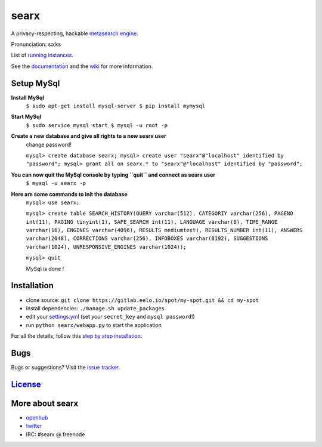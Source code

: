 searx
=====

A privacy-respecting, hackable `metasearch
engine <https://en.wikipedia.org/wiki/Metasearch_engine>`__.

Pronunciation: səːks

List of `running
instances <https://github.com/asciimoo/searx/wiki/Searx-instances>`__.

See the `documentation <https://asciimoo.github.io/searx>`__ and the `wiki <https://github.com/asciimoo/searx/wiki>`__ for more information.

|OpenCollective searx backers|
|OpenCollective searx sponsors|

Setup MySql
~~~~~~~~~~~

**Install MySql**
 ``$ sudo apt-get install mysql-server
 $ pip install mymysql``

**Start MySql**
 ``$ sudo service mysql start
 $ mysql -u root -p``

**Create a new database and give all rights to a new searx user**
 change password!

 ``mysql> create database searx;
 mysql> create user "searx"@"localhost" identified by "password";
 mysql> grant all on searx.* to "searx"@"localhost" identified by "password";``

**You can now quit the MySql console by typing ``quit`` and connect as searx user**
 ``$ mysql -u searx -p``

**Here are some commands to init the database**
 ``mysql> use searx;``

 ``mysql> create table SEARCH_HISTORY(QUERY varchar(512), CATEGORIY varchar(256), PAGENO int(11), PAGING tinyint(1), SAFE_SEARCH int(11), LANGUAGE varchar(8), TIME_RANGE varchar(16), ENGINES varchar(4096), RESULTS mediumtext), RESULTS_NUMBER int(11), ANSWERS varchar(2048), CORRECTIONS varchar(256), INFOBOXES varchar(8192), SUGGESTIONS varchar(1024), UNRESPONSIVE_ENGINES varchar(1024));``

 ``mysql> quit``

 MySql is done !

Installation
~~~~~~~~~~~~

-  clone source:
   ``git clone https://gitlab.eelo.io/spot/my-spot.git && cd my-spot``
-  install dependencies: ``./manage.sh update_packages``
-  edit your
   `settings.yml <https://github.com/asciimoo/searx/blob/master/searx/settings.yml>`__
   (set your ``secret_key`` and ``mysql password``!)
-  run ``python searx/webapp.py`` to start the application

For all the details, follow this `step by step
installation <https://github.com/asciimoo/searx/wiki/Installation>`__.

Bugs
~~~~

Bugs or suggestions? Visit the `issue
tracker <https://github.com/asciimoo/searx/issues>`__.

`License <https://github.com/asciimoo/searx/blob/master/LICENSE>`__
~~~~~~~~~~~~~~~~~~~~~~~~~~~~~~~~~~~~~~~~~~~~~~~~~~~~~~~~~~~~~~~~~~~

More about searx
~~~~~~~~~~~~~~~~

-  `openhub <https://www.openhub.net/p/searx/>`__
-  `twitter <https://twitter.com/Searx_engine>`__
-  IRC: #searx @ freenode


.. |OpenCollective searx backers| image:: https://opencollective.com/searx/backers/badge.svg
   :target: https://opencollective.com/searx#backer


.. |OpenCollective searx sponsors| image:: https://opencollective.com/searx/sponsors/badge.svg
   :target: https://opencollective.com/searx#sponsor
